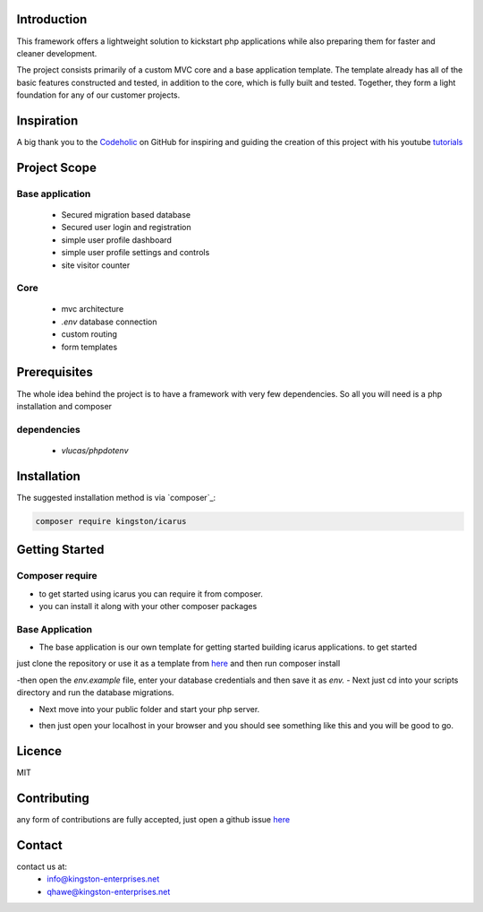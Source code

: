 Introduction
============

This framework offers a lightweight solution to kickstart php applications while also preparing them for faster and cleaner development.

The project consists primarily of a custom MVC core and a base application template.
The template already has all of the basic features constructed and tested, in addition to the core, which is fully built and tested.
Together, they form a light foundation for any of our customer projects.

Inspiration
===========
A big thank you to the `Codeholic <https://github.com/thecodeholic/php-mvc-framework>`_ on GitHub for inspiring and guiding the creation of this project with his youtube `tutorials <https://www.youtube.com/playlist?list=PLLQuc_7jk__Uk_QnJMPndbdKECcTEwTA1>`_ 

Project Scope
=============

Base application
----------------
   - Secured migration based database
   - Secured user login and registration
   - simple user profile dashboard
   - simple user profile settings and controls
   - site visitor counter 

Core
----
   - mvc architecture
   - `.env` database connection
   - custom routing
   - form templates

.. image:: https://user-images.githubusercontent.com/67066977/215330853-7be454cf-66ed-4db3-b106-547f7c83bb2d.jpg
   :alt: Kingston Enterprises Icarus FrameWork Graphic

Prerequisites
=============
The whole idea behind the project is to have a framework with very few dependencies. 
So all you will need is a php installation and composer

dependencies
------------
   - `vlucas/phpdotenv`
   
Installation
============

The suggested installation method is via `composer`_:

.. code-block:: console

   composer require kingston/icarus

Getting Started
===============

Composer require
----------------

- to get started using icarus you can require it from composer.
- you can install it along with your other composer packages

.. code-block:: console
   composer require kingston/icarus


Base Application
----------------
- The base application is our own template for getting started building icarus applications. to get started 
just clone the repository or use it as a template from `here <https://github.com/kingston-enterprises/base-application>`_ and then run composer install

.. code-block:: console
   composer install

-then open the `env.example` file, enter your database credentials and then save it as `env.`
- Next just cd into your scripts directory and run the database migrations.

.. code-block:: console
   cd scripts
   php migrations.php


- Next move into your public folder and start your php server.

.. code-block:: console
   cd public
   php -S localhost:5050


- then just open your localhost in your browser and you should see something like this and you will be good to go.
.. image:: https://user-images.githubusercontent.com/67066977/218307804-52990155-c354-4704-95f4-d87d526a7f7d.png
   :alt: Kingston Enterprises Icarus FrameWork Welcome Screen

Licence
=======
MIT

Contributing
============
any form of contributions are fully accepted, just open a github issue `here <https://github.com/kingston-enterprises/icarus-framework/issues>`_

Contact
=======
contact us at:
   - info@kingston-enterprises.net
   - qhawe@kingston-enterprises.net
